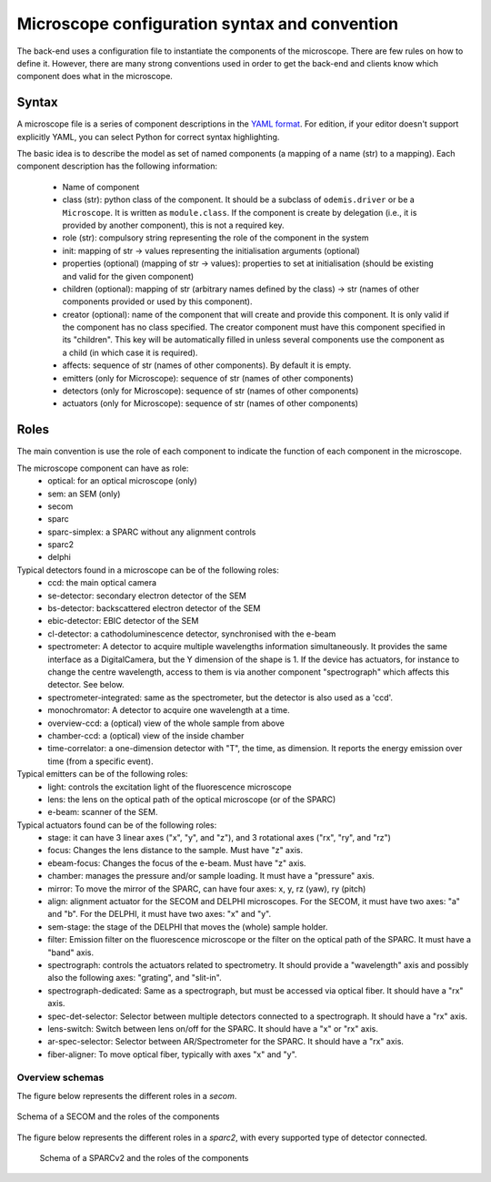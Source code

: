 **********************************************
Microscope configuration syntax and convention
**********************************************

The back-end uses a configuration file to instantiate the components of the
microscope. There are few rules on how to define it. However, there are many
strong conventions used in order to get the back-end and clients know which
component does what in the microscope.

Syntax
======

A microscope file is a series of component descriptions in the `YAML format <http://www.yaml.org/spec/1.2/spec.html>`_.
For edition, if your editor doesn't support explicitly YAML, you can select Python for correct syntax highlighting.

The basic idea is to describe the model as set of named components (a mapping of
a name (str) to a mapping). Each component description has the following information:

 * Name of component
 * class (str): python class of the component. It should be a subclass of 
   ``odemis.driver`` or be a ``Microscope``. It is written as ``module.class``.
   If the component is create by delegation (i.e., it is provided by another 
   component), this is not a required key.
 * role (str): compulsory string representing the role of the component in the system
 * init: mapping of str → values representing the initialisation arguments (optional)
 * properties (optional) (mapping of str → values): properties to set at initialisation (should be existing and valid for the given component)
 * children (optional): mapping of str (arbitrary names defined by the class)
   → str (names of other components provided or used by this component). 
 * creator (optional): name of the component that will create and provide this 
   component. It is only valid if the component has no class specified. The
   creator component must have this component specified in its "children". 
   This key will be automatically filled in unless several components 
   use the component as a child (in which case it is required).
 * affects: sequence of str (names of other components). By default it is empty.
 * emitters (only for Microscope): sequence of str (names of other components)
 * detectors (only for Microscope): sequence of str (names of other components)
 * actuators (only for Microscope): sequence of str (names of other components)

Roles
=====

The main convention is use the role of each component to indicate the function
of each component in the microscope.

The microscope component can have as role:
 * optical: for an optical microscope (only)
 * sem: an SEM (only)
 * secom
 * sparc
 * sparc-simplex: a SPARC without any alignment controls
 * sparc2
 * delphi

Typical detectors found in a microscope can be of the following roles:
 * ccd: the main optical camera
 * se-detector: secondary electron detector of the SEM
 * bs-detector: backscattered electron detector of the SEM
 * ebic-detector: EBIC detector of the SEM
 * cl-detector: a cathodoluminescence detector, synchronised with the e-beam
 * spectrometer: A detector to acquire multiple wavelengths information
   simultaneously. It provides the same interface as a DigitalCamera,
   but the Y dimension of the shape is 1. If the device has actuators, for
   instance to change the centre wavelength, access to them is via another
   component "spectrograph" which affects this detector. See below.
 * spectrometer-integrated: same as the spectrometer, but the detector is also
   used as a 'ccd'.
 * monochromator: A detector to acquire one wavelength at a time.
 * overview-ccd: a (optical) view of the whole sample from above
 * chamber-ccd: a (optical) view of the inside chamber
 * time-correlator: a one-dimension detector with "T", the time, as dimension.
   It reports the energy emission over time (from a specific event).

Typical emitters can be of the following roles:
 * light: controls the excitation light of the fluorescence microscope
 * lens: the lens on the optical path of the optical microscope (or of the SPARC)
 * e-beam: scanner of the SEM.

Typical actuators found can be of the following roles:
 * stage: it can have 3 linear axes ("x", "y", and "z"), and 3 rotational axes
   ("rx", "ry", and "rz")
 * focus: Changes the lens distance to the sample. Must have "z" axis.
 * ebeam-focus: Changes the focus of the e-beam. Must have "z" axis.
 * chamber: manages the pressure and/or sample loading.
   It must have a "pressure" axis.
 * mirror: To move the mirror of the SPARC, can have four axes: x, y, rz (yaw), ry (pitch)
 * align: alignment actuator for the SECOM and DELPHI microscopes. 
   For the SECOM, it must have two axes: "a" and "b".
   For the DELPHI, it must have two axes: "x" and "y".
 * sem-stage: the stage of the DELPHI that moves the (whole) sample holder.
 * filter: Emission filter on the fluorescence microscope or the filter on the 
   optical path of the SPARC. It must have a "band" axis.
 * spectrograph: controls the actuators related to spectrometry. It should
   provide a "wavelength" axis and possibly also the following axes: "grating",
   and "slit-in".
 * spectrograph-dedicated: Same as a spectrograph, but must be accessed via optical
   fiber. It should have a "rx" axis.
 * spec-det-selector: Selector between multiple detectors connected to a
   spectrograph. It should have a "rx" axis.
 * lens-switch: Switch between lens on/off for the SPARC.
   It should have a "x" or "rx" axis.
 * ar-spec-selector: Selector between AR/Spectrometer for the SPARC.
   It should have a "rx" axis.
 * fiber-aligner: To move optical fiber, typically with axes "x" and "y".


Overview schemas
----------------

The figure below represents the different roles in a `secom`.

.. figure:: secom-roles.*
    :width: 50 %
    :align: center

    Schema of a SECOM and the roles of the components


The figure below represents the different roles in a `sparc2`, with every
supported type of detector connected.

.. figure:: sparc2-roles.*
    :width: 100 %
    
    Schema of a SPARCv2 and the roles of the components
